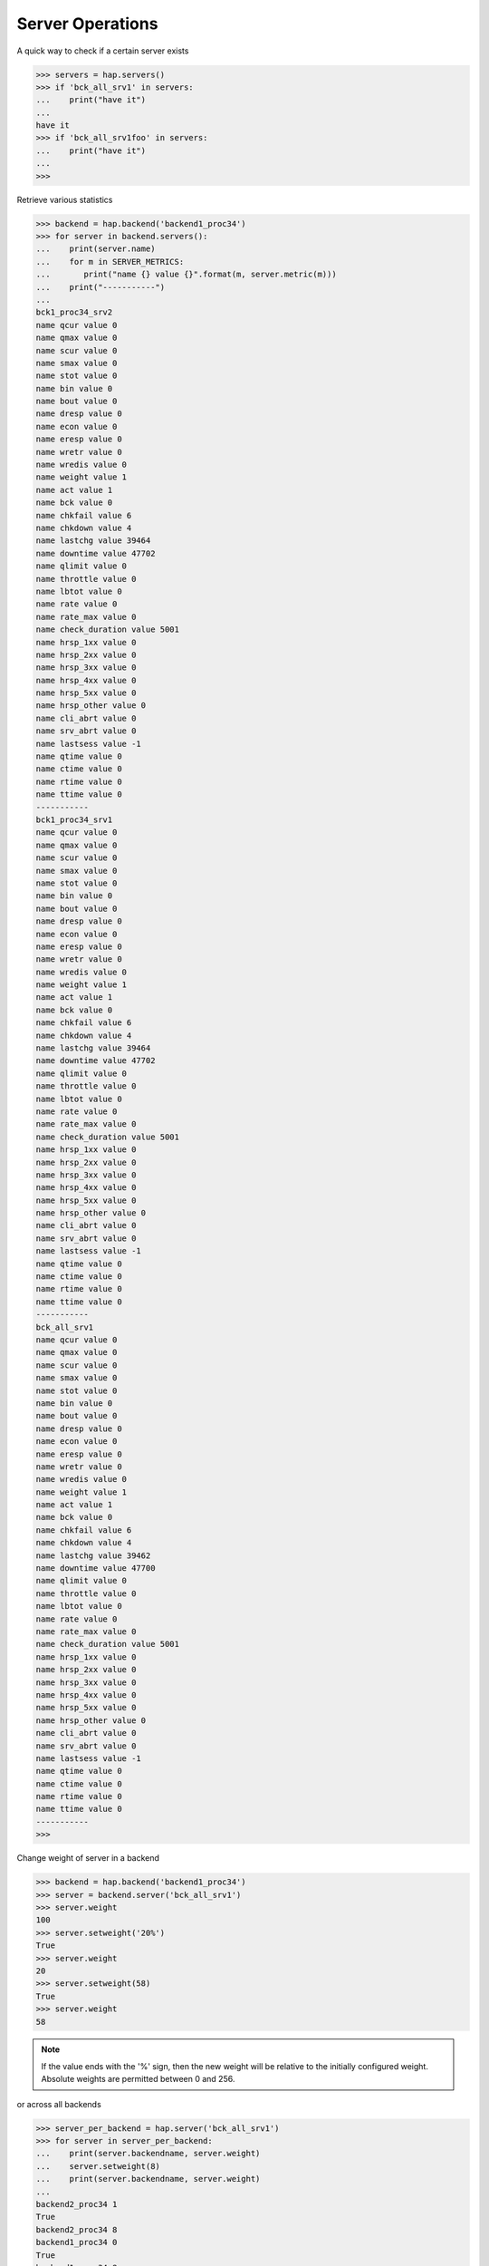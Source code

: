 .. _server:

Server Operations
-----------------

A quick way to check if a certain server exists

.. code:: python

    >>> servers = hap.servers()
    >>> if 'bck_all_srv1' in servers:
    ...    print("have it")
    ...
    have it
    >>> if 'bck_all_srv1foo' in servers:
    ...    print("have it")
    ...
    >>>

Retrieve various statistics

.. code:: python

    >>> backend = hap.backend('backend1_proc34')
    >>> for server in backend.servers():
    ...    print(server.name)
    ...    for m in SERVER_METRICS:
    ...       print("name {} value {}".format(m, server.metric(m)))
    ...    print("-----------")
    ...
    bck1_proc34_srv2
    name qcur value 0
    name qmax value 0
    name scur value 0
    name smax value 0
    name stot value 0
    name bin value 0
    name bout value 0
    name dresp value 0
    name econ value 0
    name eresp value 0
    name wretr value 0
    name wredis value 0
    name weight value 1
    name act value 1
    name bck value 0
    name chkfail value 6
    name chkdown value 4
    name lastchg value 39464
    name downtime value 47702
    name qlimit value 0
    name throttle value 0
    name lbtot value 0
    name rate value 0
    name rate_max value 0
    name check_duration value 5001
    name hrsp_1xx value 0
    name hrsp_2xx value 0
    name hrsp_3xx value 0
    name hrsp_4xx value 0
    name hrsp_5xx value 0
    name hrsp_other value 0
    name cli_abrt value 0
    name srv_abrt value 0
    name lastsess value -1
    name qtime value 0
    name ctime value 0
    name rtime value 0
    name ttime value 0
    -----------
    bck1_proc34_srv1
    name qcur value 0
    name qmax value 0
    name scur value 0
    name smax value 0
    name stot value 0
    name bin value 0
    name bout value 0
    name dresp value 0
    name econ value 0
    name eresp value 0
    name wretr value 0
    name wredis value 0
    name weight value 1
    name act value 1
    name bck value 0
    name chkfail value 6
    name chkdown value 4
    name lastchg value 39464
    name downtime value 47702
    name qlimit value 0
    name throttle value 0
    name lbtot value 0
    name rate value 0
    name rate_max value 0
    name check_duration value 5001
    name hrsp_1xx value 0
    name hrsp_2xx value 0
    name hrsp_3xx value 0
    name hrsp_4xx value 0
    name hrsp_5xx value 0
    name hrsp_other value 0
    name cli_abrt value 0
    name srv_abrt value 0
    name lastsess value -1
    name qtime value 0
    name ctime value 0
    name rtime value 0
    name ttime value 0
    -----------
    bck_all_srv1
    name qcur value 0
    name qmax value 0
    name scur value 0
    name smax value 0
    name stot value 0
    name bin value 0
    name bout value 0
    name dresp value 0
    name econ value 0
    name eresp value 0
    name wretr value 0
    name wredis value 0
    name weight value 1
    name act value 1
    name bck value 0
    name chkfail value 6
    name chkdown value 4
    name lastchg value 39462
    name downtime value 47700
    name qlimit value 0
    name throttle value 0
    name lbtot value 0
    name rate value 0
    name rate_max value 0
    name check_duration value 5001
    name hrsp_1xx value 0
    name hrsp_2xx value 0
    name hrsp_3xx value 0
    name hrsp_4xx value 0
    name hrsp_5xx value 0
    name hrsp_other value 0
    name cli_abrt value 0
    name srv_abrt value 0
    name lastsess value -1
    name qtime value 0
    name ctime value 0
    name rtime value 0
    name ttime value 0
    -----------
    >>>

Change weight of server in a backend

.. code:: python

    >>> backend = hap.backend('backend1_proc34')
    >>> server = backend.server('bck_all_srv1')
    >>> server.weight
    100
    >>> server.setweight('20%')
    True
    >>> server.weight
    20
    >>> server.setweight(58)
    True
    >>> server.weight
    58

.. note::
    If the value ends with the '%' sign, then the new weight will be relative
    to the initially configured weight. Absolute weights are permitted between
    0 and 256.

or across all backends

.. code:: python

    >>> server_per_backend = hap.server('bck_all_srv1')
    >>> for server in server_per_backend:
    ...    print(server.backendname, server.weight)
    ...    server.setweight(8)
    ...    print(server.backendname, server.weight)
    ...
    backend2_proc34 1
    True
    backend2_proc34 8
    backend1_proc34 0
    True
    backend1_proc34 8
    backend_proc1 100
    True
    backend_proc1 8
    >>>

Terminate all the sessions attached to the specified server.

.. code:: python

    >>> backend = hap.backend('backend1_proc34')
    >>> server = backend.server('bck_all_srv1')
    >>> server.metric('scur')
    8
    >>> server.shutdown()
    True
    >>> server.metric('scur')
    0

Disable a server in a backend

.. code:: python

    >>> server = hap.server('member_bkall', backend='backend_proc1')[0]
    >>> server.setstate(haproxy.STATE_DISABLE)
    True
    >>> server.status
    'MAINT'
    >>> server.setstate(haproxy.STATE_ENABLE)
    True
    >>> server.status
    'no check'

Get status of server

.. code:: python

    >>> backend = hap.backend('backend1_proc34')
    >>> server = backend.server('bck_all_srv1')
    >>> server.last_agent_check
    ''
    >>> server.check_status
    'L4TOUT'
    >>> server.check_
    server.check_code    server.check_status
    >>> server.check_code
    ''
    >>> server.status
    'DOWN'
    >>>

Read :class:`Server <.Server>` class for more information.
